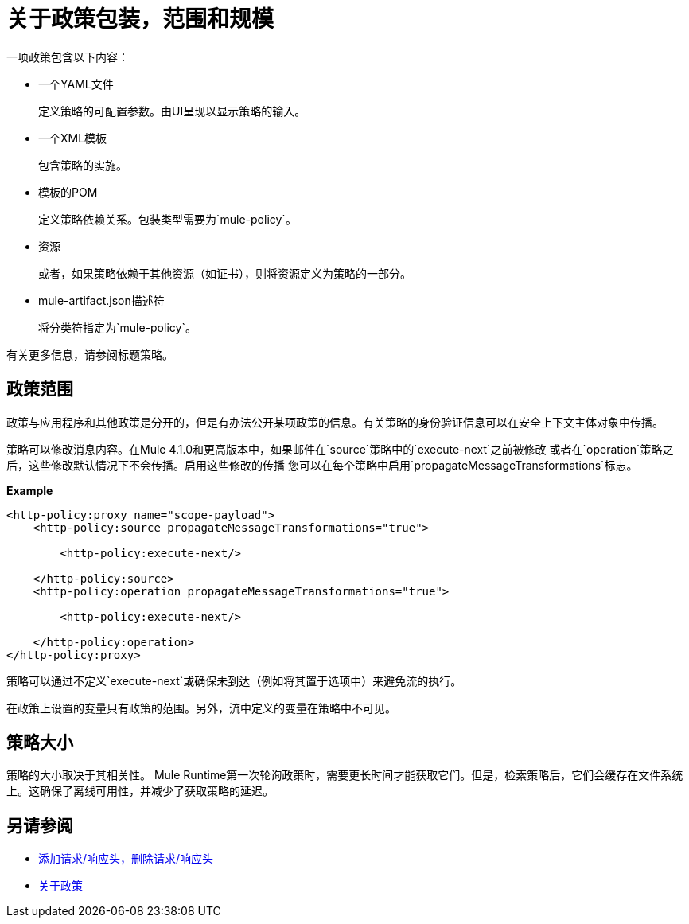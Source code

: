 = 关于政策包装，范围和规模

一项政策包含以下内容：

* 一个YAML文件
+
定义策略的可配置参数。由UI呈现以显示策略的输入。
+
* 一个XML模板
+
包含策略的实施。
* 模板的POM
+
定义策略依赖关系。包装类型需要为`mule-policy`。
* 资源
+
或者，如果策略依赖于其他资源（如证书），则将资源定义为策略的一部分。
+
*  mule-artifact.json描述符
+
将分类符指定为`mule-policy`。

有关更多信息，请参阅标题策略。

== 政策范围

政策与应用程序和其他政策是分开的，但是有办法公开某项政策的信息。有关策略的身份验证信息可以在安全上下文主体对象中传播。

策略可以修改消息内容。在Mule 4.1.0和更高版本中，如果邮件在`source`策略中的`execute-next`之前被修改
或者在`operation`策略之后，这些修改默认情况下不会传播。启用这些修改的传播
您可以在每个策略中启用`propagateMessageTransformations`标志。

*Example*

----
<http-policy:proxy name="scope-payload">
    <http-policy:source propagateMessageTransformations="true">

        <http-policy:execute-next/>

    </http-policy:source>
    <http-policy:operation propagateMessageTransformations="true">

        <http-policy:execute-next/>

    </http-policy:operation>
</http-policy:proxy>
----

策略可以通过不定义`execute-next`或确保未到达（例如将其置于选项中）来避免流的执行。

在政策上设置的变量只有政策的范围。另外，流中定义的变量在策略中不可见。

== 策略大小

策略的大小取决于其相关性。 Mule Runtime第一次轮询政策时，需要更长时间才能获取它们。但是，检索策略后，它们会缓存在文件系统上。这确保了离线可用性，并减少了获取策略的延迟。

== 另请参阅

*  link:/api-manager/v/2.x/add-remove-headers-latest-task[添加请求/响应头，删除请求/响应头]
*  link:/api-manager/v/2.x/policies-4-concept[关于政策]
